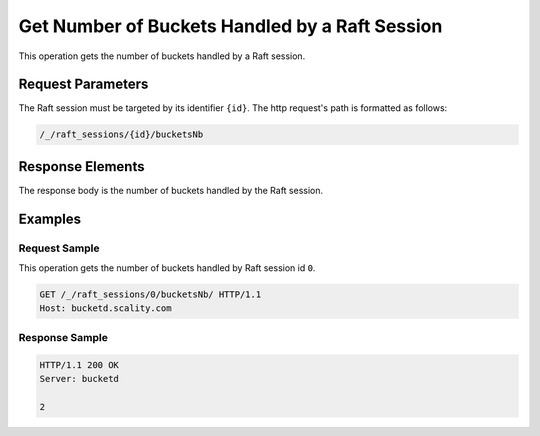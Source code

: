 Get Number of Buckets Handled by a Raft Session
===============================================

This operation gets the number of buckets handled by a Raft session.

Request Parameters
------------------

The Raft session must be targeted by its identifier ``{id}``. The http
request's path is formatted as follows:

.. code::

  /_/raft_sessions/{id}/bucketsNb

Response Elements
-----------------

The response body is the number of buckets handled by the Raft session.

Examples
--------

Request Sample
~~~~~~~~~~~~~~

This operation gets the number of buckets handled by Raft session id
``0``.

.. code::

   GET /_/raft_sessions/0/bucketsNb/ HTTP/1.1
   Host: bucketd.scality.com

Response Sample
~~~~~~~~~~~~~~~

.. code::

   HTTP/1.1 200 OK
   Server: bucketd

   2
